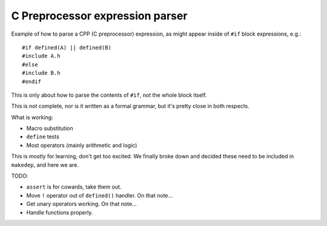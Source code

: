 ================================
C Preprocessor expression parser
================================

Example of how to parse a CPP (C preprocessor) expression, as might appear
inside of ``#if`` block expressions, e.g.::

   #if defined(A) || defined(B)
   #include A.h
   #else
   #include B.h
   #endif

This is only about how to parse the contents of ``#if``, not the whole block
itself.

This is not complete, nor is it written as a formal grammar, but it's pretty
close in both respects.

What is working:

* Macro substitution
* ``define`` tests
* Most operators (mainly arithmetic and logic)

This is mostly for learning, don't get too excited.  We finally broke down and
decided these need to be included in ``makedep``, and here we are.

TODO:

* ``assert`` is for cowards, take them out.

* Move ``!`` operator out of ``defined()`` handler.  On that note...

* Get unary operators working.  On that note...

* Handle functions properly.
